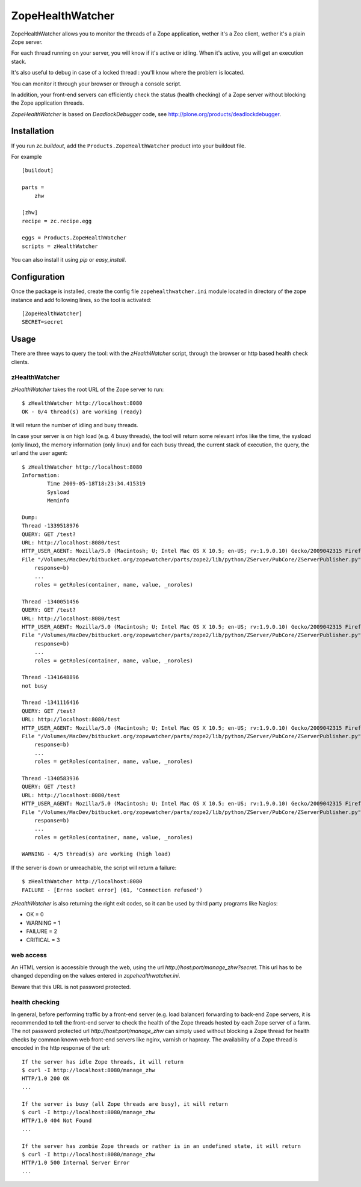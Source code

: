 =================
ZopeHealthWatcher
=================

ZopeHealthWatcher allows you to monitor the threads of a Zope application,
wether it's a Zeo client, wether it's a plain Zope server.

For each thread running on your server, you will know if it's active or
idling. When it's active, you will get an execution stack.

It's also useful to debug in case of a locked thread : you'll know
where the problem is located.

You can monitor it through your browser or through a console script.

In addition, your front-end servers can efficiently check the status (health checking) of 
a Zope server without blocking the Zope application threads.

`ZopeHealthWatcher` is based on `DeadlockDebugger` code,
see http://plone.org/products/deadlockdebugger.

Installation
============

If you run `zc.buildout`, add the ``Products.ZopeHealthWatcher`` product into
your buildout file. 

For example ::

    [buildout]

    parts =
        zhw

    [zhw]
    recipe = zc.recipe.egg

    eggs = Products.ZopeHealthWatcher
    scripts = zHealthWatcher

You can also install it using `pip` or `easy_install`.

Configuration
=============

Once the package is installed, create the config file ``zopehealthwatcher.ini`` module located in
directory of the zope instance and add following lines, so
the tool is activated::

    [ZopeHealthWatcher]
    SECRET=secret

Usage
=====

There are three ways to query the tool: with the `zHealthWatcher` script, through the browser or http based health check clients.

zHealthWatcher
-------------------

`zHealthWatcher` takes the root URL of the Zope server to run::

    $ zHealthWatcher http://localhost:8080
    OK - 0/4 thread(s) are working (ready)

It will return the number of idling and busy threads.

In case your server is on high load (e.g. 4 busy threads), the tool will
return some relevant infos like the time, the sysload (only linux),
the memory information (only linux) and for each busy thread, the current
stack of execution, the query, the url and the user agent::

    $ zHealthWatcher http://localhost:8080
    Information:
            Time 2009-05-18T18:23:34.415319
            Sysload
            Meminfo

    Dump:
    Thread -1339518976
    QUERY: GET /test?
    URL: http://localhost:8080/test
    HTTP_USER_AGENT: Mozilla/5.0 (Macintosh; U; Intel Mac OS X 10.5; en-US; rv:1.9.0.10) Gecko/2009042315 Firefox/3.0.10
    File "/Volumes/MacDev/bitbucket.org/zopewatcher/parts/zope2/lib/python/ZServer/PubCore/ZServerPublisher.py", line 25, in __init__
        response=b)
        ...
        roles = getRoles(container, name, value, _noroles)

    Thread -1340051456
    QUERY: GET /test?
    URL: http://localhost:8080/test
    HTTP_USER_AGENT: Mozilla/5.0 (Macintosh; U; Intel Mac OS X 10.5; en-US; rv:1.9.0.10) Gecko/2009042315 Firefox/3.0.10
    File "/Volumes/MacDev/bitbucket.org/zopewatcher/parts/zope2/lib/python/ZServer/PubCore/ZServerPublisher.py", line 25, in __init__
        response=b)
        ...
        roles = getRoles(container, name, value, _noroles)

    Thread -1341648896
    not busy

    Thread -1341116416
    QUERY: GET /test?
    URL: http://localhost:8080/test
    HTTP_USER_AGENT: Mozilla/5.0 (Macintosh; U; Intel Mac OS X 10.5; en-US; rv:1.9.0.10) Gecko/2009042315 Firefox/3.0.10
    File "/Volumes/MacDev/bitbucket.org/zopewatcher/parts/zope2/lib/python/ZServer/PubCore/ZServerPublisher.py", line 25, in __init__
        response=b)
        ...
        roles = getRoles(container, name, value, _noroles)

    Thread -1340583936
    QUERY: GET /test?
    URL: http://localhost:8080/test
    HTTP_USER_AGENT: Mozilla/5.0 (Macintosh; U; Intel Mac OS X 10.5; en-US; rv:1.9.0.10) Gecko/2009042315 Firefox/3.0.10
    File "/Volumes/MacDev/bitbucket.org/zopewatcher/parts/zope2/lib/python/ZServer/PubCore/ZServerPublisher.py", line 25, in __init__
        response=b)
        ...
        roles = getRoles(container, name, value, _noroles)

    WARNING - 4/5 thread(s) are working (high load)

If the server is down or unreachable, the script will return a failure::

    $ zHealthWatcher http://localhost:8080
    FAILURE - [Errno socket error] (61, 'Connection refused')

`zHealthWatcher` is also returning the right exit codes, so it can
be used by third party programs like Nagios:

- OK = 0
- WARNING = 1
- FAILURE = 2
- CRITICAL = 3

web access
----------

An HTML version is accessible through the web, using the url
`http://host:port/manage_zhw?secret`. This url has to be changed depending
on the values entered in `zopehealthwatcher.ini`.

Beware that this URL is not password protected.

    .. image:: http://bitbucket.org/tarek/zopewatcher/raw/ca8cb8e237eb/ZHW.png

health checking
---------------

In general, before performing traffic by a front-end server (e.g. load balancer)
forwarding to back-end Zope servers, it is recommended to tell the front-end server to check
the health of the Zope threads hosted by each Zope server of a farm. The
not password protected url `http://host:port/manage_zhw` can simply used 
without blocking a Zope thread for health checks by common known
web front-end servers like nginx, varnish or haproxy. The availability of a
Zope thread is encoded in the http response of the url::

    If the server has idle Zope threads, it will return
    $ curl -I http://localhost:8080/manage_zhw
    HTTP/1.0 200 OK
    ...

    If the server is busy (all Zope threads are busy), it will return
    $ curl -I http://localhost:8080/manage_zhw
    HTTP/1.0 404 Not Found
    ...

    If the server has zombie Zope threads or rather is in an undefined state, it will return
    $ curl -I http://localhost:8080/manage_zhw
    HTTP/1.0 500 Internal Server Error
    ...

